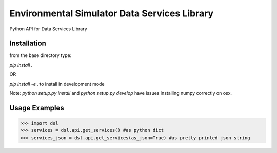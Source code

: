 Environmental Simulator Data Services Library
---------------------------------------------

Python API for Data Services Library

Installation
============

from the base directory type:

`pip install .`

OR

`pip install -e .` to install in development mode

Note: `python setup.py install` and `python setup.py develop` have issues installing 
numpy correctly on osx.

Usage Examples
==============

>>> import dsl
>>> services = dsl.api.get_services() #as python dict
>>> services_json = dsl.api.get_services(as_json=True) #as pretty printed json string